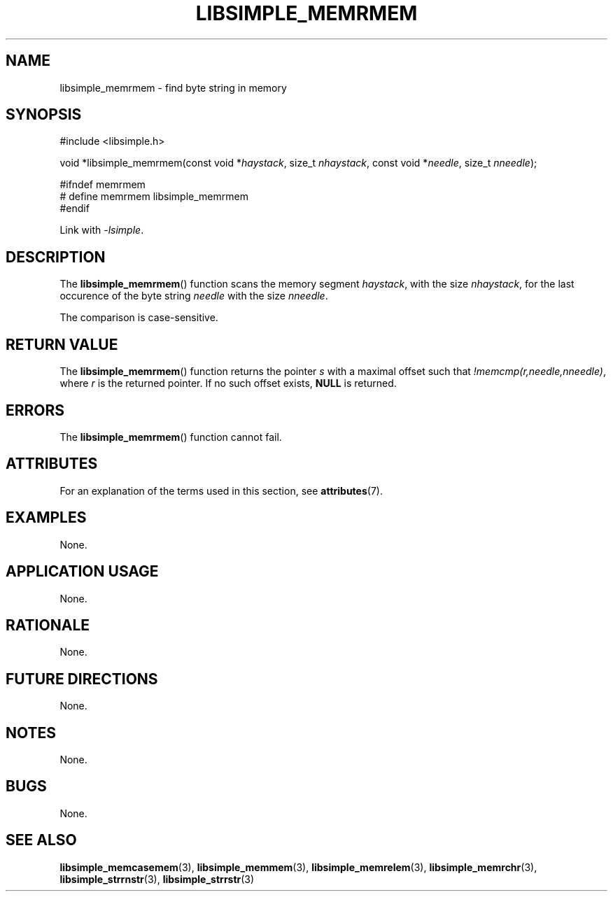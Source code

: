 .TH LIBSIMPLE_MEMRMEM 3 2018-10-23 libsimple
.SH NAME
libsimple_memrmem \- find byte string in memory
.SH SYNOPSIS
.nf
#include <libsimple.h>

void *libsimple_memrmem(const void *\fIhaystack\fP, size_t \fInhaystack\fP, const void *\fIneedle\fP, size_t \fInneedle\fP);

#ifndef memrmem
# define memrmem libsimple_memrmem
#endif
.fi
.PP
Link with
.IR \-lsimple .
.SH DESCRIPTION
The
.BR libsimple_memrmem ()
function scans the memory segment
.IR haystack ,
with the size
.IR nhaystack ,
for the last occurence of the byte string
.I needle
with the size
.IR nneedle .
.PP
The comparison is case-sensitive.
.SH RETURN VALUE
The
.BR libsimple_memrmem ()
function returns the pointer
.I s
with a maximal offset such that
.IR !memcmp(r,needle,nneedle) ,
where
.I r
is the returned pointer.
If no such offset exists,
.B NULL
is returned.
.SH ERRORS
The
.BR libsimple_memrmem ()
function cannot fail.
.SH ATTRIBUTES
For an explanation of the terms used in this section, see
.BR attributes (7).
.TS
allbox;
lb lb lb
l l l.
Interface	Attribute	Value
T{
.BR libsimple_memrmem ()
T}	Thread safety	MT-Safe
T{
.BR libsimple_memrmem ()
T}	Async-signal safety	AS-Safe
T{
.BR libsimple_memrmem ()
T}	Async-cancel safety	AC-Safe
.TE
.SH EXAMPLES
None.
.SH APPLICATION USAGE
None.
.SH RATIONALE
None.
.SH FUTURE DIRECTIONS
None.
.SH NOTES
None.
.SH BUGS
None.
.SH SEE ALSO
.BR libsimple_memcasemem (3),
.BR libsimple_memmem (3),
.BR libsimple_memrelem (3),
.BR libsimple_memrchr (3),
.BR libsimple_strrnstr (3),
.BR libsimple_strrstr (3)
